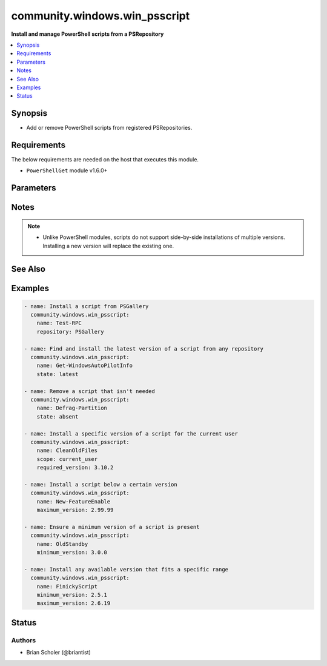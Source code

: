 .. _community.windows.win_psscript_module:


******************************
community.windows.win_psscript
******************************

**Install and manage PowerShell scripts from a PSRepository**



.. contents::
   :local:
   :depth: 1


Synopsis
--------
- Add or remove PowerShell scripts from registered PSRepositories.



Requirements
------------
The below requirements are needed on the host that executes this module.

- ``PowerShellGet`` module v1.6.0+


Parameters
----------

.. raw:: html

    <table  border=0 cellpadding=0 class="documentation-table">
        <tr>
            <th colspan="1">Parameter</th>
            <th>Choices/<font color="blue">Defaults</font></th>
            <th width="100%">Comments</th>
        </tr>
            <tr>
                <td colspan="1">
                    <div class="ansibleOptionAnchor" id="parameter-"></div>
                    <b>allow_prerelease</b>
                    <a class="ansibleOptionLink" href="#parameter-" title="Permalink to this option"></a>
                    <div style="font-size: small">
                        <span style="color: purple">boolean</span>
                    </div>
                </td>
                <td>
                        <ul style="margin: 0; padding: 0"><b>Choices:</b>
                                    <li><div style="color: blue"><b>no</b>&nbsp;&larr;</div></li>
                                    <li>yes</li>
                        </ul>
                </td>
                <td>
                        <div>If <code>yes</code> installs scripts flagged as prereleases.</div>
                </td>
            </tr>
            <tr>
                <td colspan="1">
                    <div class="ansibleOptionAnchor" id="parameter-"></div>
                    <b>maximum_version</b>
                    <a class="ansibleOptionLink" href="#parameter-" title="Permalink to this option"></a>
                    <div style="font-size: small">
                        <span style="color: purple">string</span>
                    </div>
                </td>
                <td>
                </td>
                <td>
                        <div>The maximum version of the script to install.</div>
                        <div>Cannot be used when <em>state=latest</em>.</div>
                </td>
            </tr>
            <tr>
                <td colspan="1">
                    <div class="ansibleOptionAnchor" id="parameter-"></div>
                    <b>minimum_version</b>
                    <a class="ansibleOptionLink" href="#parameter-" title="Permalink to this option"></a>
                    <div style="font-size: small">
                        <span style="color: purple">string</span>
                    </div>
                </td>
                <td>
                </td>
                <td>
                        <div>The minimum version of the script to install.</div>
                        <div>Cannot be used when <em>state=latest</em>.</div>
                </td>
            </tr>
            <tr>
                <td colspan="1">
                    <div class="ansibleOptionAnchor" id="parameter-"></div>
                    <b>name</b>
                    <a class="ansibleOptionLink" href="#parameter-" title="Permalink to this option"></a>
                    <div style="font-size: small">
                        <span style="color: purple">string</span>
                         / <span style="color: red">required</span>
                    </div>
                </td>
                <td>
                </td>
                <td>
                        <div>The name of the script you want to install or remove.</div>
                </td>
            </tr>
            <tr>
                <td colspan="1">
                    <div class="ansibleOptionAnchor" id="parameter-"></div>
                    <b>repository</b>
                    <a class="ansibleOptionLink" href="#parameter-" title="Permalink to this option"></a>
                    <div style="font-size: small">
                        <span style="color: purple">string</span>
                    </div>
                </td>
                <td>
                </td>
                <td>
                        <div>The registered name of the repository you want to install from.</div>
                        <div>Cannot be used when <em>state=absent</em>.</div>
                        <div>If ommitted, all repositories will be searched.</div>
                        <div>To register a repository, use <span class='module'>community.windows.win_psrepository</span>.</div>
                </td>
            </tr>
            <tr>
                <td colspan="1">
                    <div class="ansibleOptionAnchor" id="parameter-"></div>
                    <b>required_version</b>
                    <a class="ansibleOptionLink" href="#parameter-" title="Permalink to this option"></a>
                    <div style="font-size: small">
                        <span style="color: purple">string</span>
                    </div>
                </td>
                <td>
                </td>
                <td>
                        <div>The exact version of the script to install.</div>
                        <div>Cannot be used with <em>minimum_version</em> or <em>maximum_version</em>.</div>
                        <div>Cannot be used when <em>state=latest</em>.</div>
                </td>
            </tr>
            <tr>
                <td colspan="1">
                    <div class="ansibleOptionAnchor" id="parameter-"></div>
                    <b>scope</b>
                    <a class="ansibleOptionLink" href="#parameter-" title="Permalink to this option"></a>
                    <div style="font-size: small">
                        <span style="color: purple">string</span>
                    </div>
                </td>
                <td>
                        <ul style="margin: 0; padding: 0"><b>Choices:</b>
                                    <li>current_user</li>
                                    <li><div style="color: blue"><b>all_users</b>&nbsp;&larr;</div></li>
                        </ul>
                </td>
                <td>
                        <div>Determines whether the script is installed for only the <code>current_user</code> or for <code>all_users</code>.</div>
                </td>
            </tr>
            <tr>
                <td colspan="1">
                    <div class="ansibleOptionAnchor" id="parameter-"></div>
                    <b>source_password</b>
                    <a class="ansibleOptionLink" href="#parameter-" title="Permalink to this option"></a>
                    <div style="font-size: small">
                        <span style="color: purple">string</span>
                    </div>
                </td>
                <td>
                </td>
                <td>
                        <div>The password portion of the credential required to access the repository.</div>
                        <div>Must be used together with <em>source_username</em>.</div>
                </td>
            </tr>
            <tr>
                <td colspan="1">
                    <div class="ansibleOptionAnchor" id="parameter-"></div>
                    <b>source_username</b>
                    <a class="ansibleOptionLink" href="#parameter-" title="Permalink to this option"></a>
                    <div style="font-size: small">
                        <span style="color: purple">string</span>
                    </div>
                </td>
                <td>
                </td>
                <td>
                        <div>The username portion of the credential required to access the repository.</div>
                        <div>Must be used together with <em>source_password</em>.</div>
                </td>
            </tr>
            <tr>
                <td colspan="1">
                    <div class="ansibleOptionAnchor" id="parameter-"></div>
                    <b>state</b>
                    <a class="ansibleOptionLink" href="#parameter-" title="Permalink to this option"></a>
                    <div style="font-size: small">
                        <span style="color: purple">string</span>
                    </div>
                </td>
                <td>
                        <ul style="margin: 0; padding: 0"><b>Choices:</b>
                                    <li><div style="color: blue"><b>present</b>&nbsp;&larr;</div></li>
                                    <li>absent</li>
                                    <li>latest</li>
                        </ul>
                </td>
                <td>
                        <div>The desired state of the script. <code>absent</code> removes the script.</div>
                        <div><code>latest</code> will ensure the most recent version available is installed.</div>
                        <div><code>present</code> only installs if the script is missing.</div>
                </td>
            </tr>
    </table>
    <br/>


Notes
-----

.. note::
   - Unlike PowerShell modules, scripts do not support side-by-side installations of multiple versions. Installing a new version will replace the existing one.


See Also
--------

.. seealso::

   :ref:`community.windows.win_psrepository_module`
      The official documentation on the **community.windows.win_psrepository** module.
   :ref:`community.windows.win_psrepository_info_module`
      The official documentation on the **community.windows.win_psrepository_info** module.
   :ref:`community.windows.win_psmodule_module`
      The official documentation on the **community.windows.win_psmodule** module.


Examples
--------

.. code-block:: yaml+jinja

    - name: Install a script from PSGallery
      community.windows.win_psscript:
        name: Test-RPC
        repository: PSGallery

    - name: Find and install the latest version of a script from any repository
      community.windows.win_psscript:
        name: Get-WindowsAutoPilotInfo
        state: latest

    - name: Remove a script that isn't needed
      community.windows.win_psscript:
        name: Defrag-Partition
        state: absent

    - name: Install a specific version of a script for the current user
      community.windows.win_psscript:
        name: CleanOldFiles
        scope: current_user
        required_version: 3.10.2

    - name: Install a script below a certain version
      community.windows.win_psscript:
        name: New-FeatureEnable
        maximum_version: 2.99.99

    - name: Ensure a minimum version of a script is present
      community.windows.win_psscript:
        name: OldStandby
        minimum_version: 3.0.0

    - name: Install any available version that fits a specific range
      community.windows.win_psscript:
        name: FinickyScript
        minimum_version: 2.5.1
        maximum_version: 2.6.19




Status
------


Authors
~~~~~~~

- Brian Scholer (@briantist)
